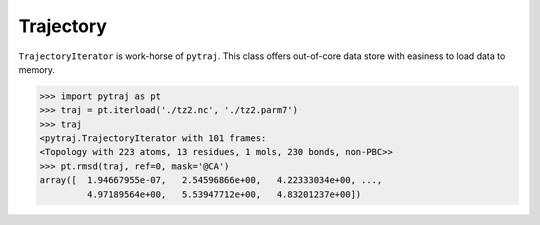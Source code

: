 Trajectory
============


``TrajectoryIterator`` is work-horse of ``pytraj``. This class offers out-of-core data store with easiness to load data to memory. 

.. code-block:: python

      >>> import pytraj as pt
      >>> traj = pt.iterload('./tz2.nc', './tz2.parm7')
      >>> traj
      <pytraj.TrajectoryIterator with 101 frames: 
      <Topology with 223 atoms, 13 residues, 1 mols, 230 bonds, non-PBC>>
      >>> pt.rmsd(traj, ref=0, mask='@CA')
      array([  1.94667955e-07,   2.54596866e+00,   4.22333034e+00, ...,
               4.97189564e+00,   5.53947712e+00,   4.83201237e+00])
